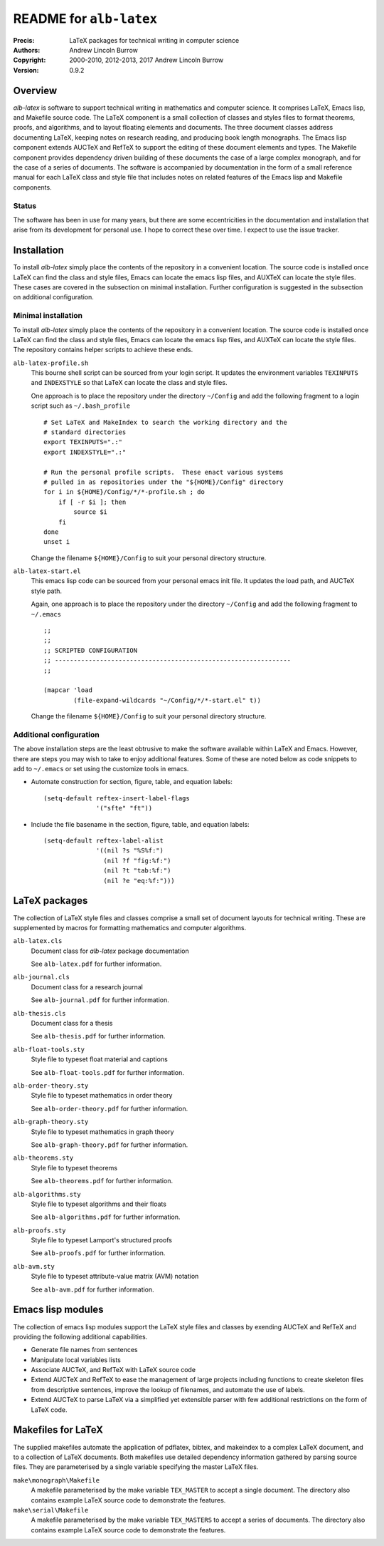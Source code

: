 ========================
README for ``alb-latex``
========================

:Precis: LaTeX packages for technical writing in computer science
:Authors: Andrew Lincoln Burrow
:Copyright: 2000-2010, 2012-2013, 2017 Andrew Lincoln Burrow
:Version: 0.9.2

--------
Overview
--------

*alb-latex* is software to support technical writing in mathematics and
computer science.  It comprises LaTeX, Emacs lisp, and Makefile source
code.  The LaTeX component is a small collection of classes and styles
files to format theorems, proofs, and algorithms, and to layout floating
elements and documents.  The three document classes address documenting
LaTeX, keeping notes on research reading, and producing book length
monographs.  The Emacs lisp component extends AUCTeX and RefTeX to
support the editing of these document elements and types.  The Makefile
component provides dependency driven building of these documents the
case of a large complex monograph, and for the case of a series of
documents.  The software is accompanied by documentation in the form of
a small reference manual for each LaTeX class and style file that
includes notes on related features of the Emacs lisp and Makefile
components.

Status
======

The software has been in use for many years, but there are some
eccentricities in the documentation and installation that arise from its
development for personal use.  I hope to correct these over time.  I
expect to use the issue tracker.

------------
Installation
------------

To install *alb-latex* simply place the contents of the repository in a
convenient location.  The source code is installed once LaTeX can find
the class and style files, Emacs can locate the emacs lisp files, and
AUXTeX can locate the style files.  These cases are covered in the
subsection on minimal installation.  Further configuration is suggested
in the subsection on additional configuration.

Minimal installation
====================

To install *alb-latex* simply place the contents of the repository in a
convenient location.  The source code is installed once LaTeX can find
the class and style files, Emacs can locate the emacs lisp files, and
AUXTeX can locate the style files.  The repository contains helper
scripts to achieve these ends.

``alb-latex-profile.sh``
  This bourne shell script can be sourced from your login script.  It
  updates the environment variables ``TEXINPUTS`` and ``INDEXSTYLE`` so
  that LaTeX can locate the class and style files.

  One approach is to place the repository under the directory
  ``~/Config`` and add the following fragment to a login script such as
  ``~/.bash_profile``

  ::

      # Set LaTeX and MakeIndex to search the working directory and the
      # standard directories
      export TEXINPUTS=".:"
      export INDEXSTYLE=".:"

      # Run the personal profile scripts.  These enact various systems
      # pulled in as repositories under the "${HOME}/Config" directory
      for i in ${HOME}/Config/*/*-profile.sh ; do
          if [ -r $i ]; then
              source $i
          fi
      done
      unset i

  Change the filename ``${HOME}/Config`` to suit your personal directory
  structure.

``alb-latex-start.el``
  This emacs lisp code can be sourced from your personal emacs init
  file.  It updates the load path, and AUCTeX style path.

  Again, one approach is to place the repository under the directory
  ``~/Config`` and add the following fragment to ``~/.emacs``

  ::

      ;;
      ;;
      ;; SCRIPTED CONFIGURATION
      ;; ---------------------------------------------------------------
      ;;

      (mapcar 'load
              (file-expand-wildcards "~/Config/*/*-start.el" t))

  Change the filename ``${HOME}/Config`` to suit your personal
  directory structure.

Additional configuration
========================

The above installation steps are the least obtrusive to make the
software available within LaTeX and Emacs.  However, there are steps you
may wish to take to enjoy additional features.  Some of these are noted
below as code snippets to add to ``~/.emacs`` or set using the customize
tools in emacs.

- Automate construction for section, figure, table, and equation
  labels::

      (setq-default reftex-insert-label-flags
                    '("sfte" "ft"))

- Include the file basename in the section, figure, table, and
  equation labels::

    (setq-default reftex-label-alist
                  '((nil ?s "%S%f:")
                    (nil ?f "fig:%f:")
                    (nil ?t "tab:%f:")
                    (nil ?e "eq:%f:")))

--------------
LaTeX packages
--------------

The collection of LaTeX style files and classes comprise a small set of
document layouts for technical writing.  These are supplemented by
macros for formatting mathematics and computer algorithms.

``alb-latex.cls``
  Document class for *alb-latex* package documentation

  See ``alb-latex.pdf`` for further information.

``alb-journal.cls``
  Document class for a research journal

  See ``alb-journal.pdf`` for further information.

``alb-thesis.cls``
  Document class for a thesis

  See ``alb-thesis.pdf`` for further information.

``alb-float-tools.sty``
  Style file to typeset float material and captions

  See ``alb-float-tools.pdf`` for further information.

``alb-order-theory.sty``
  Style file to typeset mathematics in order theory

  See ``alb-order-theory.pdf`` for further information.

``alb-graph-theory.sty``
  Style file to typeset mathematics in graph theory

  See ``alb-graph-theory.pdf`` for further information.

``alb-theorems.sty``
  Style file to typeset theorems

  See ``alb-theorems.pdf`` for further information.

``alb-algorithms.sty``
  Style file to typeset algorithms and their floats

  See ``alb-algorithms.pdf`` for further information.

``alb-proofs.sty``
  Style file to typeset Lamport's structured proofs

  See ``alb-proofs.pdf`` for further information.

``alb-avm.sty``
  Style file to typeset attribute-value matrix (AVM) notation

  See ``alb-avm.pdf`` for further information.

------------------
Emacs lisp modules
------------------

The collection of emacs lisp modules support the LaTeX style files and
classes by exending AUCTeX and RefTeX and providing the following
additional capabilities.

- Generate file names from sentences
- Manipulate local variables lists
- Associate AUCTeX, and RefTeX with LaTeX source code
- Extend AUCTeX and RefTeX to ease the management of large projects
  including functions to create skeleton files from descriptive
  sentences, improve the lookup of filenames, and automate the use of
  labels.
- Extend AUCTeX to parse LaTeX via a simplified yet extensible parser
  with few additional restrictions on the form of LaTeX code.

-------------------
Makefiles for LaTeX
-------------------

The supplied makefiles automate the application of pdflatex, bibtex, and
makeindex to a complex LaTeX document, and to a collection of LaTeX
documents.  Both makefiles use detailed dependency information gathered
by parsing source files.  They are parameterised by a single variable
specifying the master LaTeX files.

``make\monograph\Makefile``
   A makefile parameterised by the make variable ``TEX_MASTER`` to
   accept a single document.  The directory also contains example LaTeX
   source code to demonstrate the features.

``make\serial\Makefile``
   A makefile parameterised by the make variable ``TEX_MASTERS`` to
   accept a series of documents.  The directory also contains example
   LaTeX source code to demonstrate the features.

.. Local Variables:
.. mode: rst
.. ispell-local-dictionary: "british"
.. End:
